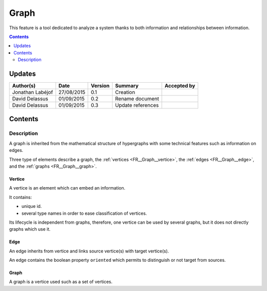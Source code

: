 .. _FR__Graph:

=====
Graph
=====

This feature is a tool dedicated to analyze a system thanks to both information and relationships between information.

.. contents::
   :depth: 2

-------
Updates
-------

.. csv-table::
   :header: "Author(s)", "Date", "Version", "Summary", "Accepted by"

   "Jonathan Labéjof", "27/08/2015", "0.1", "Creation", ""
   "David Delassus", "01/09/2015", "0.2", "Rename document", ""
   "David Delassus", "01/09/2015", "0.3", "Update references", ""

--------
Contents
--------

Description
===========

A graph is inherited from the mathematical structure of hypergraphs with some technical features such as information on edges.

Three type of elements describe a graph, the :ref:`vertices <FR__Graph__vertice>`,
the :ref:`edges <FR__Graph__edge>`, and the :ref:`graphs <FR__Graph__graph>`.

.. _FR__Graph__vertice:

Vertice
-------

A vertice is an element which can embed an information.

It contains:

- unique id.
- several type names in order to ease classification of vertices.

Its lifecycle is independent from graphs, therefore, one vertice can be used by several graphs, but it does not directly graphs which use it.

.. _FR__Graph__edge:

Edge
----

An edge inherits from vertice and links source vertice(s) with target vertice(s).

An edge contains the boolean property ``oriented`` which permits to distinguish or not target from sources.

.. _FR__Graph__graph:

Graph
-----

A graph is a vertice used such as a set of vertices.
